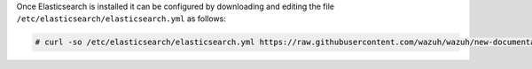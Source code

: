 .. Copyright (C) 2020 Wazuh, Inc.

Once Elasticsearch is installed it can be configured by downloading and editing the file ``/etc/elasticsearch/elasticsearch.yml`` as follows:

.. code-block:: console

  # curl -so /etc/elasticsearch/elasticsearch.yml https://raw.githubusercontent.com/wazuh/wazuh/new-documentation-templates/extensions/elasticsearch/7.x/elasticsearch_all_in_one.yml

.. End of include file
